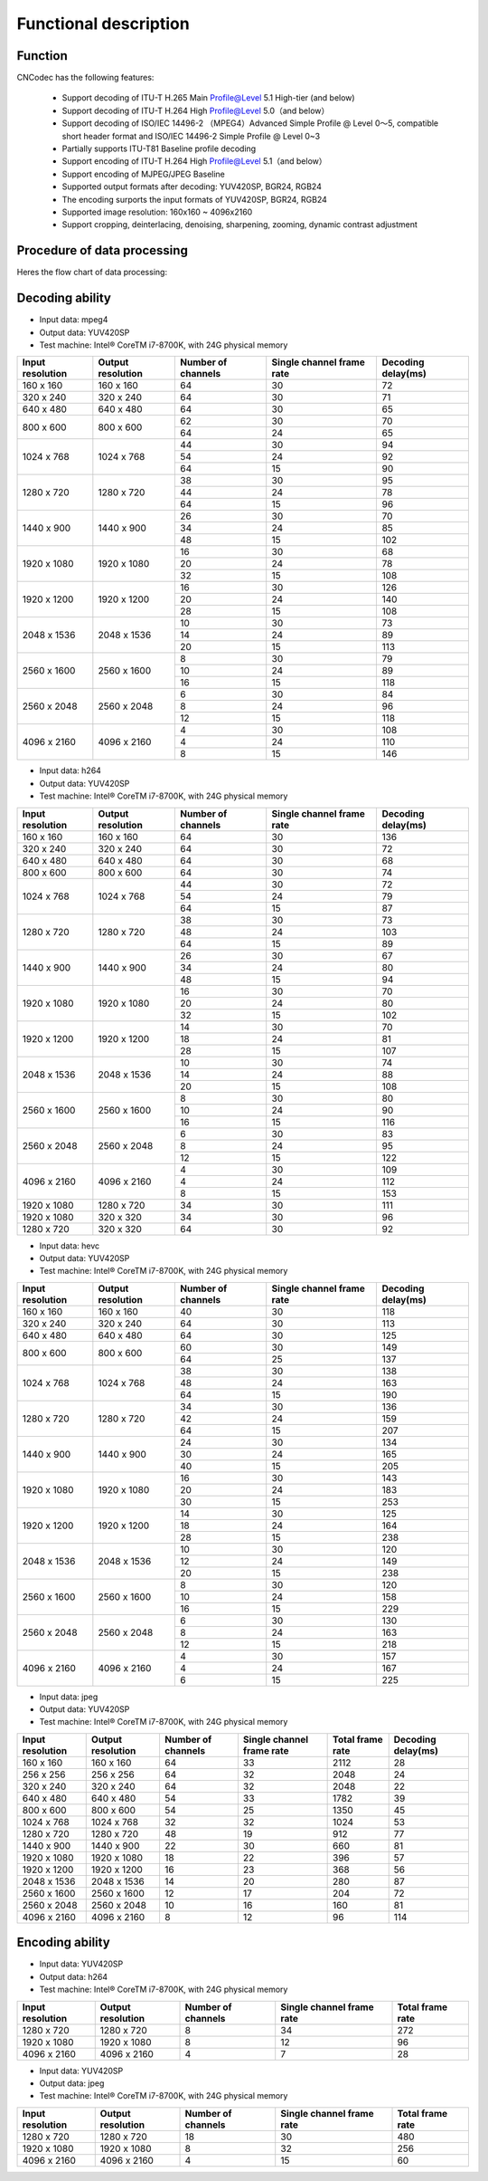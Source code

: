 .. _topics-Functional description:

Functional description
=============================

-----------------------------
Function
-----------------------------

CNCodec has the following features:

 * Support decoding of ITU-T H.265 Main Profile@Level 5.1 High-tier (and below)
 * Support decoding of ITU-T H.264 High Profile@Level 5.0（and below）
 * Support decoding of ISO/IEC 14496-2 （MPEG4）Advanced Simple Profile @ Level 0～5, compatible short header format and ISO/IEC 14496-2 Simple Profile @ Level 0~3
 * Partially supports ITU-T81 Baseline profile decoding
 * Support encoding of ITU-T H.264 High Profile@Level 5.1（and below）
 * Support encoding of MJPEG/JPEG Baseline
 * Supported output formats after decoding: YUV420SP, BGR24, RGB24
 * The encoding surports the input formats of YUV420SP, BGR24, RGB24
 * Supported image resolution: 160x160 ~ 4096x2160
 * Support cropping, deinterlacing, denoising, sharpening, zooming, dynamic contrast adjustment

--------------------------------
Procedure of data processing
--------------------------------

Heres the flow chart of data processing:

.. image::  images/data_processing_flowchart.jpg

---------------------------------
Decoding ability
---------------------------------

* Input data: mpeg4
* Output data: YUV420SP
* Test machine: Intel® CoreTM i7-8700K, with 24G physical memory

+------------------+-------------------+--------------------+---------------------------+--------------------+
| Input resolution | Output resolution | Number of channels | Single channel frame rate | Decoding delay(ms) |
+==================+===================+====================+===========================+====================+
| 160 x 160        | 160 x 160         | 64                 | 30                        | 72                 |
+------------------+-------------------+--------------------+---------------------------+--------------------+
| 320 x 240        | 320 x 240         | 64                 | 30                        | 71                 |
+------------------+-------------------+--------------------+---------------------------+--------------------+
| 640 x 480        | 640 x 480         | 64                 | 30                        | 65                 |
+------------------+-------------------+--------------------+---------------------------+--------------------+
|                  |                   | 62                 | 30                        | 70                 |
| 800 x 600        | 800 x 600         +--------------------+---------------------------+--------------------+
|                  |                   | 64                 | 24                        | 65                 |
+------------------+-------------------+--------------------+---------------------------+--------------------+
|                  |                   | 44                 | 30                        | 94                 |
|                  |                   +--------------------+---------------------------+--------------------+
| 1024 x 768       | 1024 x 768        | 54                 | 24                        | 92                 |
|                  |                   +--------------------+---------------------------+--------------------+
|                  |                   | 64                 | 15                        | 90                 |
+------------------+-------------------+--------------------+---------------------------+--------------------+
|                  |                   | 38                 | 30                        | 95                 |
|                  |                   +--------------------+---------------------------+--------------------+
| 1280 x 720       | 1280 x 720        | 44                 | 24                        | 78                 |
|                  |                   +--------------------+---------------------------+--------------------+
|                  |                   | 64                 | 15                        | 96                 |
+------------------+-------------------+--------------------+---------------------------+--------------------+
|                  |                   | 26                 | 30                        | 70                 |
|                  |                   +--------------------+---------------------------+--------------------+
| 1440 x 900       | 1440 x 900        | 34                 | 24                        | 85                 |
|                  |                   +--------------------+---------------------------+--------------------+
|                  |                   | 48                 | 15                        | 102                |
+------------------+-------------------+--------------------+---------------------------+--------------------+
|                  |                   | 16                 | 30                        | 68                 |
|                  |                   +--------------------+---------------------------+--------------------+
| 1920 x 1080      | 1920 x 1080       | 20                 | 24                        | 78                 |
|                  |                   +--------------------+---------------------------+--------------------+
|                  |                   | 32                 | 15                        | 108                |
+------------------+-------------------+--------------------+---------------------------+--------------------+
|                  |                   | 16                 | 30                        | 126                |
|                  |                   +--------------------+---------------------------+--------------------+
| 1920 x 1200      | 1920 x 1200       | 20                 | 24                        | 140                |
|                  |                   +--------------------+---------------------------+--------------------+
|                  |                   | 28                 | 15                        | 108                |
+------------------+-------------------+--------------------+---------------------------+--------------------+
|                  |                   | 10                 | 30                        | 73                 |
|                  |                   +--------------------+---------------------------+--------------------+
| 2048 x 1536      | 2048 x 1536       | 14                 | 24                        | 89                 |
|                  |                   +--------------------+---------------------------+--------------------+
|                  |                   | 20                 | 15                        | 113                |
+------------------+-------------------+--------------------+---------------------------+--------------------+
|                  |                   | 8                  | 30                        | 79                 |
|                  |                   +--------------------+---------------------------+--------------------+
| 2560 x 1600      | 2560 x 1600       | 10                 | 24                        | 89                 |
|                  |                   +--------------------+---------------------------+--------------------+
|                  |                   | 16                 | 15                        | 118                |
+------------------+-------------------+--------------------+---------------------------+--------------------+
|                  |                   | 6                  | 30                        | 84                 |
|                  |                   +--------------------+---------------------------+--------------------+
| 2560 x 2048      | 2560 x 2048       | 8                  | 24                        | 96                 |
|                  |                   +--------------------+---------------------------+--------------------+
|                  |                   | 12                 | 15                        | 118                |
+------------------+-------------------+--------------------+---------------------------+--------------------+
|                  |                   | 4                  | 30                        | 108                |
|                  |                   +--------------------+---------------------------+--------------------+
| 4096 x 2160      | 4096 x 2160       | 4                  | 24                        | 110                |
|                  |                   +--------------------+---------------------------+--------------------+
|                  |                   | 8                  | 15                        | 146                |
+------------------+-------------------+--------------------+---------------------------+--------------------+

* Input data: h264
* Output data: YUV420SP
* Test machine: Intel® CoreTM i7-8700K, with 24G physical memory

+------------------+-------------------+--------------------+---------------------------+--------------------+
| Input resolution | Output resolution | Number of channels | Single channel frame rate | Decoding delay(ms) |
+==================+===================+====================+===========================+====================+
| 160 x 160        | 160 x 160         | 64                 | 30                        | 136                |
+------------------+-------------------+--------------------+---------------------------+--------------------+
| 320 x 240        | 320 x 240         | 64                 | 30                        | 72                 |
+------------------+-------------------+--------------------+---------------------------+--------------------+
| 640 x 480        | 640 x 480         | 64                 | 30                        | 68                 |
+------------------+-------------------+--------------------+---------------------------+--------------------+
| 800 x 600        | 800 x 600         | 64                 | 30                        | 74                 |
+------------------+-------------------+--------------------+---------------------------+--------------------+
|                  |                   | 44                 | 30                        | 72                 |
|                  |                   +--------------------+---------------------------+--------------------+
| 1024 x 768       | 1024 x 768        | 54                 | 24                        | 79                 |
|                  |                   +--------------------+---------------------------+--------------------+
|                  |                   | 64                 | 15                        | 87                 |
+------------------+-------------------+--------------------+---------------------------+--------------------+
|                  |                   | 38                 | 30                        | 73                 |
|                  |                   +--------------------+---------------------------+--------------------+
| 1280 x 720       | 1280 x 720        | 48                 | 24                        | 103                |
|                  |                   +--------------------+---------------------------+--------------------+
|                  |                   | 64                 | 15                        | 89                 |
+------------------+-------------------+--------------------+---------------------------+--------------------+
|                  |                   | 26                 | 30                        | 67                 |
|                  |                   +--------------------+---------------------------+--------------------+
| 1440 x 900       | 1440 x 900        | 34                 | 24                        | 80                 |
|                  |                   +--------------------+---------------------------+--------------------+
|                  |                   | 48                 | 15                        | 94                 |
+------------------+-------------------+--------------------+---------------------------+--------------------+
|                  |                   | 16                 | 30                        | 70                 |
|                  |                   +--------------------+---------------------------+--------------------+
| 1920 x 1080      | 1920 x 1080       | 20                 | 24                        | 80                 |
|                  |                   +--------------------+---------------------------+--------------------+
|                  |                   | 32                 | 15                        | 102                |
+------------------+-------------------+--------------------+---------------------------+--------------------+
|                  |                   | 14                 | 30                        | 70                 |
|                  |                   +--------------------+---------------------------+--------------------+
| 1920 x 1200      | 1920 x 1200       | 18                 | 24                        | 81                 |
|                  |                   +--------------------+---------------------------+--------------------+
|                  |                   | 28                 | 15                        | 107                |
+------------------+-------------------+--------------------+---------------------------+--------------------+
|                  |                   | 10                 | 30                        | 74                 |
|                  |                   +--------------------+---------------------------+--------------------+
| 2048 x 1536      | 2048 x 1536       | 14                 | 24                        | 88                 |
|                  |                   +--------------------+---------------------------+--------------------+
|                  |                   | 20                 | 15                        | 108                |
+------------------+-------------------+--------------------+---------------------------+--------------------+
|                  |                   | 8                  | 30                        | 80                 |
|                  |                   +--------------------+---------------------------+--------------------+
| 2560 x 1600      | 2560 x 1600       | 10                 | 24                        | 90                 |
|                  |                   +--------------------+---------------------------+--------------------+
|                  |                   | 16                 | 15                        | 116                |
+------------------+-------------------+--------------------+---------------------------+--------------------+
|                  |                   | 6                  | 30                        | 83                 |
|                  |                   +--------------------+---------------------------+--------------------+
| 2560 x 2048      | 2560 x 2048       | 8                  | 24                        | 95                 |
|                  |                   +--------------------+---------------------------+--------------------+
|                  |                   | 12                 | 15                        | 122                |
+------------------+-------------------+--------------------+---------------------------+--------------------+
|                  |                   | 4                  | 30                        | 109                |
|                  |                   +--------------------+---------------------------+--------------------+
| 4096 x 2160      | 4096 x 2160       | 4                  | 24                        | 112                |
|                  |                   +--------------------+---------------------------+--------------------+
|                  |                   | 8                  | 15                        | 153                |
+------------------+-------------------+--------------------+---------------------------+--------------------+
| 1920 x 1080      | 1280 x 720        | 34                 | 30                        | 111                |
+------------------+-------------------+--------------------+---------------------------+--------------------+
| 1920 x 1080      | 320 x 320         | 34                 | 30                        | 96                 |
+------------------+-------------------+--------------------+---------------------------+--------------------+
| 1280 x 720       | 320 x 320         | 64                 | 30                        | 92                 |
+------------------+-------------------+--------------------+---------------------------+--------------------+

* Input data: hevc
* Output data: YUV420SP
* Test machine: Intel® CoreTM i7-8700K, with 24G physical memory

+------------------+-------------------+--------------------+---------------------------+--------------------+
| Input resolution | Output resolution | Number of channels | Single channel frame rate | Decoding delay(ms) |
+==================+===================+====================+===========================+====================+
| 160 x 160        | 160 x 160         | 40                 | 30                        | 118                |
+------------------+-------------------+--------------------+---------------------------+--------------------+
| 320 x 240        | 320 x 240         | 64                 | 30                        | 113                |
+------------------+-------------------+--------------------+---------------------------+--------------------+
| 640 x 480        | 640 x 480         | 64                 | 30                        | 125                |
+------------------+-------------------+--------------------+---------------------------+--------------------+
|                  |                   | 60                 | 30                        | 149                |
| 800 x 600        | 800 x 600         +--------------------+---------------------------+--------------------+
|                  |                   | 64                 | 25                        | 137                |
+------------------+-------------------+--------------------+---------------------------+--------------------+
|                  |                   | 38                 | 30                        | 138                |
|                  |                   +--------------------+---------------------------+--------------------+
| 1024 x 768       | 1024 x 768        | 48                 | 24                        | 163                |
|                  |                   +--------------------+---------------------------+--------------------+
|                  |                   | 64                 | 15                        | 190                |
+------------------+-------------------+--------------------+---------------------------+--------------------+
|                  |                   | 34                 | 30                        | 136                |
|                  |                   +--------------------+---------------------------+--------------------+
| 1280 x 720       | 1280 x 720        | 42                 | 24                        | 159                |
|                  |                   +--------------------+---------------------------+--------------------+
|                  |                   | 64                 | 15                        | 207                |
+------------------+-------------------+--------------------+---------------------------+--------------------+
|                  |                   | 24                 | 30                        | 134                |
|                  |                   +--------------------+---------------------------+--------------------+
| 1440 x 900       | 1440 x 900        | 30                 | 24                        | 165                |
|                  |                   +--------------------+---------------------------+--------------------+
|                  |                   | 40                 | 15                        | 205                |
+------------------+-------------------+--------------------+---------------------------+--------------------+
|                  |                   | 16                 | 30                        | 143                |
|                  |                   +--------------------+---------------------------+--------------------+
| 1920 x 1080      | 1920 x 1080       | 20                 | 24                        | 183                |
|                  |                   +--------------------+---------------------------+--------------------+
|                  |                   | 30                 | 15                        | 253                |
+------------------+-------------------+--------------------+---------------------------+--------------------+
|                  |                   | 14                 | 30                        | 125                |
|                  |                   +--------------------+---------------------------+--------------------+
| 1920 x 1200      | 1920 x 1200       | 18                 | 24                        | 164                |
|                  |                   +--------------------+---------------------------+--------------------+
|                  |                   | 28                 | 15                        | 238                |
+------------------+-------------------+--------------------+---------------------------+--------------------+
|                  |                   | 10                 | 30                        | 120                |
|                  |                   +--------------------+---------------------------+--------------------+
| 2048 x 1536      | 2048 x 1536       | 12                 | 24                        | 149                |
|                  |                   +--------------------+---------------------------+--------------------+
|                  |                   | 20                 | 15                        | 238                |
+------------------+-------------------+--------------------+---------------------------+--------------------+
|                  |                   | 8                  | 30                        | 120                |
|                  |                   +--------------------+---------------------------+--------------------+
| 2560 x 1600      | 2560 x 1600       | 10                 | 24                        | 158                |
|                  |                   +--------------------+---------------------------+--------------------+
|                  |                   | 16                 | 15                        | 229                |
+------------------+-------------------+--------------------+---------------------------+--------------------+
|                  |                   | 6                  | 30                        | 130                |
|                  |                   +--------------------+---------------------------+--------------------+
| 2560 x 2048      | 2560 x 2048       | 8                  | 24                        | 163                |
|                  |                   +--------------------+---------------------------+--------------------+
|                  |                   | 12                 | 15                        | 218                |
+------------------+-------------------+--------------------+---------------------------+--------------------+
|                  |                   | 4                  | 30                        | 157                |
|                  |                   +--------------------+---------------------------+--------------------+
| 4096 x 2160      | 4096 x 2160       | 4                  | 24                        | 167                |
|                  |                   +--------------------+---------------------------+--------------------+
|                  |                   | 6                  | 15                        | 225                |
+------------------+-------------------+--------------------+---------------------------+--------------------+

* Input data: jpeg
* Output data: YUV420SP
* Test machine: Intel® CoreTM i7-8700K, with 24G physical memory

+------------------+-------------------+--------------------+---------------------------+------------------+--------------------+
| Input resolution | Output resolution | Number of channels | Single channel frame rate | Total frame rate | Decoding delay(ms) |
+==================+===================+====================+===========================+==================+====================+
| 160 x 160        | 160 x 160         | 64                 | 33                        | 2112             | 28                 |
+------------------+-------------------+--------------------+---------------------------+------------------+--------------------+
| 256 x 256        | 256 x 256         | 64                 | 32                        | 2048             | 24                 |
+------------------+-------------------+--------------------+---------------------------+------------------+--------------------+
| 320 x 240        | 320 x 240         | 64                 | 32                        | 2048             | 22                 |
+------------------+-------------------+--------------------+---------------------------+------------------+--------------------+
| 640 x 480        | 640 x 480         | 54                 | 33                        | 1782             | 39                 |
+------------------+-------------------+--------------------+---------------------------+------------------+--------------------+
| 800 x 600        | 800 x 600         | 54                 | 25                        | 1350             | 45                 |
+------------------+-------------------+--------------------+---------------------------+------------------+--------------------+
| 1024 x 768       | 1024 x 768        | 32                 | 32                        | 1024             | 53                 |
+------------------+-------------------+--------------------+---------------------------+------------------+--------------------+
| 1280 x 720       | 1280 x 720        | 48                 | 19                        | 912              | 77                 |
+------------------+-------------------+--------------------+---------------------------+------------------+--------------------+
| 1440 x 900       | 1440 x 900        | 22                 | 30                        | 660              | 81                 |
+------------------+-------------------+--------------------+---------------------------+------------------+--------------------+
| 1920 x 1080      | 1920 x 1080       | 18                 | 22                        | 396              | 57                 |
+------------------+-------------------+--------------------+---------------------------+------------------+--------------------+
| 1920 x 1200      | 1920 x 1200       | 16                 | 23                        | 368              | 56                 |
+------------------+-------------------+--------------------+---------------------------+------------------+--------------------+
| 2048 x 1536      | 2048 x 1536       | 14                 | 20                        | 280              | 87                 |
+------------------+-------------------+--------------------+---------------------------+------------------+--------------------+
| 2560 x 1600      | 2560 x 1600       | 12                 | 17                        | 204              | 72                 |
+------------------+-------------------+--------------------+---------------------------+------------------+--------------------+
| 2560 x 2048      | 2560 x 2048       | 10                 | 16                        | 160              | 81                 |
+------------------+-------------------+--------------------+---------------------------+------------------+--------------------+
| 4096 x 2160      | 4096 x 2160       | 8                  | 12                        | 96               | 114                |
+------------------+-------------------+--------------------+---------------------------+------------------+--------------------+

---------------------------
Encoding ability
---------------------------

* Input data: YUV420SP
* Output data: h264
* Test machine: Intel® CoreTM i7-8700K, with 24G physical memory

+------------------+-------------------+--------------------+---------------------------+------------------+
| Input resolution | Output resolution | Number of channels | Single channel frame rate | Total frame rate |
+==================+===================+====================+===========================+==================+
| 1280 x 720       | 1280 x 720        | 8                  | 34                        | 272              |
+------------------+-------------------+--------------------+---------------------------+------------------+
| 1920 x 1080      | 1920 x 1080       | 8                  | 12                        | 96               |
+------------------+-------------------+--------------------+---------------------------+------------------+
| 4096 x 2160      | 4096 x 2160       | 4                  | 7                         | 28               |
+------------------+-------------------+--------------------+---------------------------+------------------+

* Input data: YUV420SP
* Output data: jpeg
* Test machine: Intel® CoreTM i7-8700K, with 24G physical memory

+------------------+-------------------+--------------------+---------------------------+------------------+
| Input resolution | Output resolution | Number of channels | Single channel frame rate | Total frame rate |
+==================+===================+====================+===========================+==================+
| 1280 x 720       | 1280 x 720        | 18                 | 30                        | 480              |
+------------------+-------------------+--------------------+---------------------------+------------------+
| 1920 x 1080      | 1920 x 1080       | 8                  | 32                        | 256              |
+------------------+-------------------+--------------------+---------------------------+------------------+
| 4096 x 2160      | 4096 x 2160       | 4                  | 15                        | 60               |
+------------------+-------------------+--------------------+---------------------------+------------------+